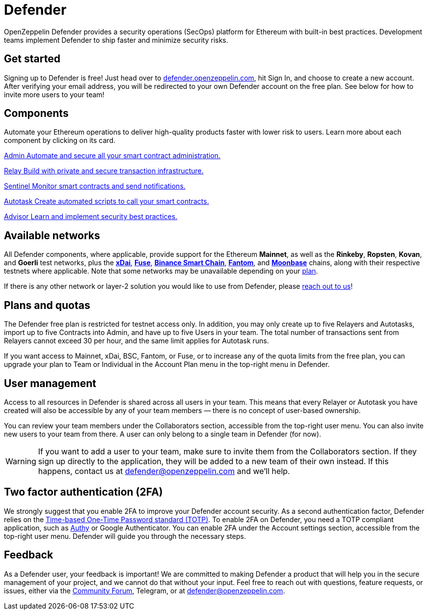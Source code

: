 = Defender

OpenZeppelin Defender provides a security operations (SecOps) platform for Ethereum with built-in best practices. Development teams implement Defender to ship faster and minimize security risks.

[[get-started]]
== Get started

Signing up to Defender is free! Just head over to https://hubs.li/H0F1_Q50[defender.openzeppelin.com], hit Sign In, and choose to create a new account. After verifying your email address, you will be redirected to your own Defender account on the free plan. See below for how to invite more users to your team!

[.card-section.card-section-2col]
== Components

Automate your Ethereum operations to deliver high-quality products faster with lower risk to users. Learn more about each component by clicking on its card.

[.card.card-learn]
--
xref:admin.adoc[[.card-title]#Admin# [.card-body]#pass:q[Automate and secure all your smart contract administration.]#]
--

[.card.card-learn]
--
xref:relay.adoc[[.card-title]#Relay# [.card-body]#pass:q[Build with private and secure transaction infrastructure.]#]
--

[.card.card-learn]
--
xref:sentinel.adoc[[.card-title]#Sentinel# [.card-body]#pass:q[Monitor smart contracts and send notifications.]#]
--

[.card.card-learn]
--
xref:autotasks.adoc[[.card-title]#Autotask# [.card-body]#pass:q[Create automated scripts to call your smart contracts.]#]
--

[.card.card-learn]
--
xref:advisor.adoc[[.card-title]#Advisor# [.card-body]#pass:q[Learn and implement security best practices.]#]
--

[[networks]]
== Available networks

All Defender components, where applicable, provide support for the Ethereum *Mainnet*, as well as the *Rinkeby*, *Ropsten*, *Kovan*, and *Goerli* test networks, plus the https://www.xdaichain.com/[*xDai*], https://fuse.io/[*Fuse*], https://docs.binance.org/smart-chain/guides/bsc-intro.html[*Binance Smart Chain*], https://fantom.foundation/what-is-fantom-opera/[*Fantom*], and https://docs.moonbeam.network/networks/testnet/[*Moonbase*] chains, along with their respective testnets where applicable. Note that some networks may be unavailable depending on your <<tiers,plan>>.

If there is any other network or layer-2 solution you would like to use from Defender, please <<feedback,reach out to us>>!

[[tiers]]
== Plans and quotas

The Defender free plan is restricted for testnet access only. In addition, you may only create up to five Relayers and Autotasks, import up to five Contracts into Admin, and have up to five Users in your team. The total number of transactions sent from Relayers cannot exceed 30 per hour, and the same limit applies for Autotask runs.

If you want access to Mainnet, xDai, BSC, Fantom, or Fuse, or to increase any of the quota limits from the free plan, you can upgrade your plan to Team or Individual in the Account Plan menu in the top-right menu in Defender.

[[user-management]]
== User management

Access to all resources in Defender is shared across all users in your team. This means that every Relayer or Autotask you have created will also be accessible by any of your team members — there is no concept of user-based ownership.

You can review your team members under the Collaborators section, accessible from the top-right user menu. You can also invite new users to your team from there. A user can only belong to a single team in Defender (for now).

WARNING: If you want to add a user to your team, make sure to invite them from the Collaborators section. If they sign up directly to the application, they will be added to a new team of their own instead. If this happens, contact us at mailto:defender@openzeppelin.com[defender@openzeppelin.com] and we'll help.


[[two-factor-authentication]]
== Two factor authentication (2FA)

We strongly suggest that you enable 2FA to improve your Defender account security. As a second authentication factor, Defender relies on the https://en.wikipedia.org/wiki/Time-based_One-time_Password_algorithm[Time-based One-Time Password standard (TOTP)]. To enable 2FA on Defender, you need a TOTP compliant application, such as https://authy.com/[Authy] or Google Authenticator. You can enable 2FA under the Account settings section, accessible from the top-right user menu. Defender will guide you through the necessary steps.

[[feedback]]
== Feedback

As a Defender user, your feedback is important! We are committed to making Defender a product that will help you in the secure management of your project, and we cannot do that without your input. Feel free to reach out with questions, feature requests, or issues, either via the https://forum.openzeppelin.com/c/support/defender/36[Community Forum], Telegram, or at mailto:defender@openzeppelin.com[defender@openzeppelin.com].
